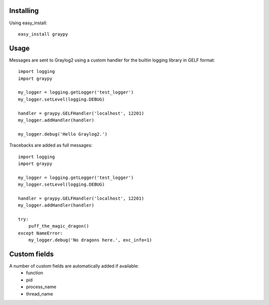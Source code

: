 Installing
==========

Using easy_install::

   easy_install graypy

Usage
=====

Messages are sent to Graylog2 using a custom handler for the builtin logging library in GELF format::

    import logging
    import graypy

    my_logger = logging.getLogger('test_logger')
    my_logger.setLevel(logging.DEBUG)

    handler = graypy.GELFHandler('localhost', 12201)
    my_logger.addHandler(handler)

    my_logger.debug('Hello Graylog2.')

Tracebacks are added as full messages::

    import logging
    import graypy

    my_logger = logging.getLogger('test_logger')
    my_logger.setLevel(logging.DEBUG)

    handler = graypy.GELFHandler('localhost', 12201)
    my_logger.addHandler(handler)

    try:
        puff_the_magic_dragon()
    except NameError:
        my_logger.debug('No dragons here.', exc_info=1)

Custom fields
=============

A number of custom fields are automatically added if available:
    * function
    * pid
    * process_name
    * thread_name

